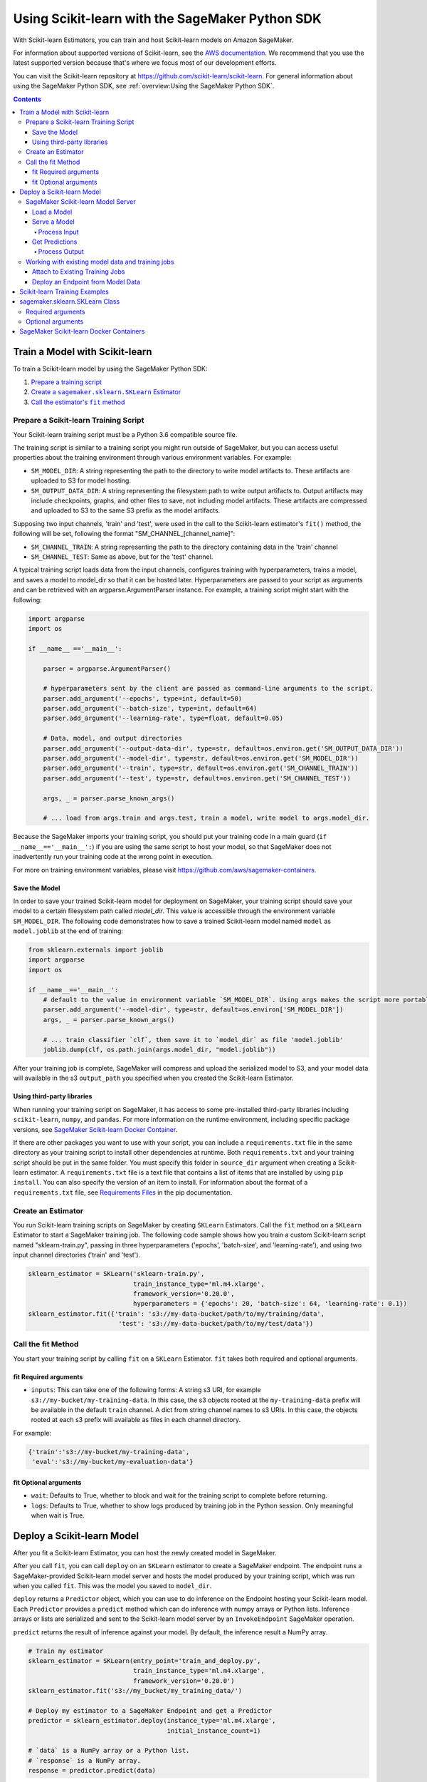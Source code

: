 ################################################
Using Scikit-learn with the SageMaker Python SDK
################################################

With Scikit-learn Estimators, you can train and host Scikit-learn models on Amazon SageMaker.

For information about supported versions of Scikit-learn, see the `AWS documentation <https://docs.aws.amazon.com/sagemaker/latest/dg/sklearn.html>`__.
We recommend that you use the latest supported version because that's where we focus most of our development efforts.

You can visit the Scikit-learn repository at https://github.com/scikit-learn/scikit-learn.
For general information about using the SageMaker Python SDK, see :ref:`overview:Using the SageMaker Python SDK`.

.. contents::

*******************************
Train a Model with Scikit-learn
*******************************

To train a Scikit-learn model by using the SageMaker Python SDK:

.. |create sklearn estimator| replace:: Create a ``sagemaker.sklearn.SKLearn`` Estimator
.. _create sklearn estimator: #create-an-estimator

.. |call fit| replace:: Call the estimator's ``fit`` method
.. _call fit: #call-the-fit-method

1. `Prepare a training script <#prepare-a-scikit-learn-training-script>`_
2. |create sklearn estimator|_
3. |call fit|_

Prepare a Scikit-learn Training Script
======================================

Your Scikit-learn training script must be a Python 3.6 compatible source file.

The training script is similar to a training script you might run outside of SageMaker, but you
can access useful properties about the training environment through various environment variables.
For example:

* ``SM_MODEL_DIR``: A string representing the path to the directory to write model artifacts to.
  These artifacts are uploaded to S3 for model hosting.
* ``SM_OUTPUT_DATA_DIR``: A string representing the filesystem path to write output artifacts to. Output artifacts may
  include checkpoints, graphs, and other files to save, not including model artifacts. These artifacts are compressed
  and uploaded to S3 to the same S3 prefix as the model artifacts.

Supposing two input channels, 'train' and 'test', were used in the call to the Scikit-learn estimator's ``fit()`` method,
the following will be set, following the format "SM_CHANNEL_[channel_name]":

* ``SM_CHANNEL_TRAIN``: A string representing the path to the directory containing data in the 'train' channel
* ``SM_CHANNEL_TEST``: Same as above, but for the 'test' channel.

A typical training script loads data from the input channels, configures training with hyperparameters, trains a model,
and saves a model to model_dir so that it can be hosted later. Hyperparameters are passed to your script as arguments
and can be retrieved with an argparse.ArgumentParser instance. For example, a training script might start
with the following:

.. code:: python

    import argparse
    import os

    if __name__ =='__main__':

        parser = argparse.ArgumentParser()

        # hyperparameters sent by the client are passed as command-line arguments to the script.
        parser.add_argument('--epochs', type=int, default=50)
        parser.add_argument('--batch-size', type=int, default=64)
        parser.add_argument('--learning-rate', type=float, default=0.05)

        # Data, model, and output directories
        parser.add_argument('--output-data-dir', type=str, default=os.environ.get('SM_OUTPUT_DATA_DIR'))
        parser.add_argument('--model-dir', type=str, default=os.environ.get('SM_MODEL_DIR'))
        parser.add_argument('--train', type=str, default=os.environ.get('SM_CHANNEL_TRAIN'))
        parser.add_argument('--test', type=str, default=os.environ.get('SM_CHANNEL_TEST'))

        args, _ = parser.parse_known_args()

        # ... load from args.train and args.test, train a model, write model to args.model_dir.

Because the SageMaker imports your training script, you should put your training code in a main guard
(``if __name__=='__main__':``) if you are using the same script to host your model, so that SageMaker does not
inadvertently run your training code at the wrong point in execution.

For more on training environment variables, please visit https://github.com/aws/sagemaker-containers.

Save the Model
--------------

In order to save your trained Scikit-learn model for deployment on SageMaker, your training script should save your
model to a certain filesystem path called `model_dir`. This value is accessible through the environment variable
``SM_MODEL_DIR``. The following code demonstrates how to save a trained Scikit-learn model named ``model`` as
``model.joblib`` at the end of training:

.. code:: python

    from sklearn.externals import joblib
    import argparse
    import os

    if __name__=='__main__':
        # default to the value in environment variable `SM_MODEL_DIR`. Using args makes the script more portable.
        parser.add_argument('--model-dir', type=str, default=os.environ['SM_MODEL_DIR'])
        args, _ = parser.parse_known_args()

        # ... train classifier `clf`, then save it to `model_dir` as file 'model.joblib'
        joblib.dump(clf, os.path.join(args.model_dir, "model.joblib"))

After your training job is complete, SageMaker will compress and upload the serialized model to S3, and your model data
will available in the s3 ``output_path`` you specified when you created the Scikit-learn Estimator.

Using third-party libraries
---------------------------

When running your training script on SageMaker, it has access to some pre-installed third-party libraries including ``scikit-learn``, ``numpy``, and ``pandas``.
For more information on the runtime environment, including specific package versions, see `SageMaker Scikit-learn Docker Container <https://github.com/aws/sagemaker-scikit-learn-container>`__.

If there are other packages you want to use with your script, you can include a ``requirements.txt`` file in the same directory as your training script to install other dependencies at runtime.
Both ``requirements.txt`` and your training script should be put in the same folder.
You must specify this folder in ``source_dir`` argument when creating a Scikit-learn estimator.
A ``requirements.txt`` file is a text file that contains a list of items that are installed by using ``pip install``.
You can also specify the version of an item to install.
For information about the format of a ``requirements.txt`` file, see `Requirements Files <https://pip.pypa.io/en/stable/user_guide/#requirements-files>`__ in the pip documentation.

Create an Estimator
===================

You run Scikit-learn training scripts on SageMaker by creating ``SKLearn`` Estimators.
Call the ``fit`` method on a ``SKLearn`` Estimator to start a SageMaker training job.
The following code sample shows how you train a custom Scikit-learn script named "sklearn-train.py", passing
in three hyperparameters ('epochs', 'batch-size', and 'learning-rate'), and using two input channel
directories ('train' and 'test').

.. code:: python

    sklearn_estimator = SKLearn('sklearn-train.py',
                                train_instance_type='ml.m4.xlarge',
                                framework_version='0.20.0',
                                hyperparameters = {'epochs': 20, 'batch-size': 64, 'learning-rate': 0.1})
    sklearn_estimator.fit({'train': 's3://my-data-bucket/path/to/my/training/data',
                            'test': 's3://my-data-bucket/path/to/my/test/data'})





Call the fit Method
===================

You start your training script by calling ``fit`` on a ``SKLearn`` Estimator. ``fit`` takes both required and optional
arguments.

fit Required arguments
----------------------

-  ``inputs``: This can take one of the following forms: A string
   s3 URI, for example ``s3://my-bucket/my-training-data``. In this
   case, the s3 objects rooted at the ``my-training-data`` prefix will
   be available in the default ``train`` channel. A dict from
   string channel names to s3 URIs. In this case, the objects rooted at
   each s3 prefix will available as files in each channel directory.

For example:

.. code:: python

    {'train':'s3://my-bucket/my-training-data',
     'eval':'s3://my-bucket/my-evaluation-data'}

.. optional-arguments-1:

fit Optional arguments
----------------------

-  ``wait``: Defaults to True, whether to block and wait for the
   training script to complete before returning.
-  ``logs``: Defaults to True, whether to show logs produced by training
   job in the Python session. Only meaningful when wait is True.

***************************
Deploy a Scikit-learn Model
***************************

After you fit a Scikit-learn Estimator, you can host the newly created model in SageMaker.

After you call ``fit``, you can call ``deploy`` on an ``SKLearn`` estimator to create a SageMaker endpoint.
The endpoint runs a SageMaker-provided Scikit-learn model server and hosts the model produced by your training script,
which was run when you called ``fit``. This was the model you saved to ``model_dir``.

``deploy`` returns a ``Predictor`` object, which you can use to do inference on the Endpoint hosting your Scikit-learn
model. Each ``Predictor`` provides a ``predict`` method which can do inference with numpy arrays or Python lists.
Inference arrays or lists are serialized and sent to the Scikit-learn model server by an ``InvokeEndpoint`` SageMaker
operation.

``predict`` returns the result of inference against your model. By default, the inference result a NumPy array.

.. code:: python

    # Train my estimator
    sklearn_estimator = SKLearn(entry_point='train_and_deploy.py',
                                train_instance_type='ml.m4.xlarge',
                                framework_version='0.20.0')
    sklearn_estimator.fit('s3://my_bucket/my_training_data/')

    # Deploy my estimator to a SageMaker Endpoint and get a Predictor
    predictor = sklearn_estimator.deploy(instance_type='ml.m4.xlarge',
                                         initial_instance_count=1)

    # `data` is a NumPy array or a Python list.
    # `response` is a NumPy array.
    response = predictor.predict(data)

You use the SageMaker Scikit-learn model server to host your Scikit-learn model when you call ``deploy``
on an ``SKLearn`` Estimator. The model server runs inside a SageMaker Endpoint, which your call to ``deploy`` creates.
You can access the name of the Endpoint by the ``name`` property on the returned ``Predictor``.


SageMaker Scikit-learn Model Server
===================================

The Scikit-learn Endpoint you create with ``deploy`` runs a SageMaker Scikit-learn model server.
The model server loads the model that was saved by your training script and performs inference on the model in response
to SageMaker InvokeEndpoint API calls.

You can configure two components of the SageMaker Scikit-learn model server: Model loading and model serving.
Model loading is the process of deserializing your saved model back into an Scikit-learn model.
Serving is the process of translating InvokeEndpoint requests to inference calls on the loaded model.

You configure the Scikit-learn model server by defining functions in the Python source file you passed to the
Scikit-learn constructor.

Load a Model
------------

Before a model can be served, it must be loaded. The SageMaker Scikit-learn model server loads your model by invoking a
``model_fn`` function that you must provide in your script. The ``model_fn`` should have the following signature:

.. code:: python

    def model_fn(model_dir)

SageMaker will inject the directory where your model files and sub-directories, saved by ``save``, have been mounted.
Your model function should return a model object that can be used for model serving.

SageMaker provides automated serving functions that work with Gluon API ``net`` objects and Module API ``Module`` objects. If you return either of these types of objects, then you will be able to use the default serving request handling functions.

The following code-snippet shows an example ``model_fn`` implementation.
This loads returns a Scikit-learn Classifier from a ``model.joblib`` file in the SageMaker model directory
``model_dir``.

.. code:: python

    from sklearn.externals import joblib
    import os

    def model_fn(model_dir):
        clf = joblib.load(os.path.join(model_dir, "model.joblib"))
        return clf

Serve a Model
-------------

After the SageMaker model server has loaded your model by calling ``model_fn``, SageMaker will serve your model.
Model serving is the process of responding to inference requests, received by SageMaker InvokeEndpoint API calls.
The SageMaker Scikit-learn model server breaks request handling into three steps:


-  input processing,
-  prediction, and
-  output processing.

In a similar way to model loading, you configure these steps by defining functions in your Python source file.

Each step involves invoking a python function, with information about the request and the return-value from the previous
function in the chain. Inside the SageMaker Scikit-learn model server, the process looks like:

.. code:: python

    # Deserialize the Invoke request body into an object we can perform prediction on
    input_object = input_fn(request_body, request_content_type)

    # Perform prediction on the deserialized object, with the loaded model
    prediction = predict_fn(input_object, model)

    # Serialize the prediction result into the desired response content type
    output = output_fn(prediction, response_content_type)

The above code-sample shows the three function definitions:

-  ``input_fn``: Takes request data and deserializes the data into an
   object for prediction.
-  ``predict_fn``: Takes the deserialized request object and performs
   inference against the loaded model.
-  ``output_fn``: Takes the result of prediction and serializes this
   according to the response content type.

The SageMaker Scikit-learn model server provides default implementations of these functions.
You can provide your own implementations for these functions in your hosting script.
If you omit any definition then the SageMaker Scikit-learn model server will use its default implementation for that
function.

The ``Predictor`` used by Scikit-learn in the SageMaker Python SDK serializes NumPy arrays to the `NPY <https://docs.scipy.org/doc/numpy/neps/npy-format.html>`_ format
by default, with Content-Type ``application/x-npy``. The SageMaker Scikit-learn model server can deserialize NPY-formatted
data (along with JSON and CSV data).

If you rely solely on the SageMaker Scikit-learn model server defaults, you get the following functionality:

-  Prediction on models that implement the ``__call__`` method
-  Serialization and deserialization of NumPy arrays.

The default ``input_fn`` and ``output_fn`` are meant to make it easy to predict on NumPy arrays. If your model expects
a NumPy array and returns a NumPy array, then these functions do not have to be overridden when sending NPY-formatted
data.

In the following sections we describe the default implementations of input_fn, predict_fn, and output_fn.
We describe the input arguments and expected return types of each, so you can define your own implementations.

Process Input
^^^^^^^^^^^^^

When an InvokeEndpoint operation is made against an Endpoint running a SageMaker Scikit-learn model server,
the model server receives two pieces of information:

-  The request Content-Type, for example "application/x-npy"
-  The request data body, a byte array

The SageMaker Scikit-learn model server will invoke an "input_fn" function in your hosting script,
passing in this information. If you define an ``input_fn`` function definition,
it should return an object that can be passed to ``predict_fn`` and have the following signature:

.. code:: python

    def input_fn(request_body, request_content_type)

Where ``request_body`` is a byte buffer and ``request_content_type`` is a Python string

The SageMaker Scikit-learn model server provides a default implementation of ``input_fn``.
This function deserializes JSON, CSV, or NPY encoded data into a NumPy array.

Default NPY deserialization requires ``request_body`` to follow the `NPY <https://docs.scipy.org/doc/numpy/neps/npy-format.html>`_ format. For Scikit-learn, the Python SDK
defaults to sending prediction requests with this format.

Default json deserialization requires ``request_body`` contain a single json list.
Sending multiple json objects within the same ``request_body`` is not supported.
The list must have a dimensionality compatible with the model loaded in ``model_fn``.
The list's shape must be identical to the model's input shape, for all dimensions after the first (which first
dimension is the batch size).

Default csv deserialization requires ``request_body`` contain one or more lines of CSV numerical data.
The data is loaded into a two-dimensional array, where each line break defines the boundaries of the first dimension.

The example below shows a custom ``input_fn`` for preparing pickled NumPy arrays.

.. code:: python

    import numpy as np

    def input_fn(request_body, request_content_type):
        """An input_fn that loads a pickled numpy array"""
        if request_content_type == "application/python-pickle":
            array = np.load(StringIO(request_body))
            return array
        else:
            # Handle other content-types here or raise an Exception
            # if the content type is not supported.
            pass



Get Predictions
---------------

After the inference request has been deserialized by ``input_fn``, the SageMaker Scikit-learn model server invokes
``predict_fn`` on the return value of ``input_fn``.

As with ``input_fn``, you can define your own ``predict_fn`` or use the SageMaker Scikit-learn model server default.

The ``predict_fn`` function has the following signature:

.. code:: python

    def predict_fn(input_object, model)

Where ``input_object`` is the object returned from ``input_fn`` and
``model`` is the model loaded by ``model_fn``.

The default implementation of ``predict_fn`` invokes the loaded model's ``predict`` function on ``input_object``,
and returns the resulting value. The return-type should be a NumPy array to be compatible with the default
``output_fn``.

The example below shows an overridden ``predict_fn`` for a Logistic Regression classifier. This model accepts a
Python list and returns a tuple of predictions and prediction probabilities from the model in a NumPy array.
This ``predict_fn`` can rely on the default ``input_fn`` and ``output_fn`` because ``input_data`` is a NumPy array,
and the return value of this function is a NumPy array.

.. code:: python

    import sklearn
    import numpy as np

    def predict_fn(input_data, model):
        prediction = model.predict(input_data)
        pred_prob = model.predict_proba(input_data)
        return np.array([prediction, pred_prob])

If you implement your own prediction function, you should take care to ensure that:

-  The first argument is expected to be the return value from input_fn.
   If you use the default input_fn, this will be a NumPy array.
-  The second argument is the loaded model.
-  The return value should be of the correct type to be passed as the
   first argument to ``output_fn``. If you use the default
   ``output_fn``, this should be a NumPy array.

Process Output
^^^^^^^^^^^^^^

After invoking ``predict_fn``, the model server invokes ``output_fn``, passing in the return-value from ``predict_fn``
and the InvokeEndpoint requested response content-type.

The ``output_fn`` has the following signature:

.. code:: python

    def output_fn(prediction, content_type)

Where ``prediction`` is the result of invoking ``predict_fn`` and
``content_type`` is the InvokeEndpoint requested response content-type.
The function should return a byte array of data serialized to content_type.

The default implementation expects ``prediction`` to be an NumPy and can serialize the result to JSON, CSV, or NPY.
It accepts response content types of "application/json", "text/csv", and "application/x-npy".

Working with existing model data and training jobs
==================================================

Attach to Existing Training Jobs
--------------------------------

You can attach an Scikit-learn Estimator to an existing training job using the
``attach`` method.

.. code:: python

    my_training_job_name = "MyAwesomeSKLearnTrainingJob"
    sklearn_estimator = SKLearn.attach(my_training_job_name)

After attaching, if the training job is in a Complete status, it can be
``deploy``\ ed to create a SageMaker Endpoint and return a
``Predictor``. If the training job is in progress,
attach will block and display log messages from the training job, until the training job completes.

The ``attach`` method accepts the following arguments:

-  ``training_job_name (str):`` The name of the training job to attach
   to.
-  ``sagemaker_session (sagemaker.Session or None):`` The Session used
   to interact with SageMaker

Deploy an Endpoint from Model Data
----------------------------------

As well as attaching to existing training jobs, you can deploy models directly from model data in S3.
The following code sample shows how to do this, using the ``SKLearnModel`` class.

.. code:: python

    sklearn_model = SKLearnModel(model_data="s3://bucket/model.tar.gz",
                                 role="SageMakerRole",
                                 entry_point="transform_script.py",
                                 framework_version="0.20.0")

    predictor = sklearn_model.deploy(instance_type="ml.c4.xlarge", initial_instance_count=1)

The sklearn_model constructor takes the following arguments:

-  ``model_data (str):`` An S3 location of a SageMaker model data
   .tar.gz file
-  ``image (str):`` A Docker image URI
-  ``role (str):`` An IAM role name or Arn for SageMaker to access AWS
   resources on your behalf.
-  ``predictor_cls (callable[string,sagemaker.Session]):`` A function to
   call to create a predictor. If not None, ``deploy`` will return the
   result of invoking this function on the created endpoint name
-  ``env (dict[string,string]):`` Environment variables to run with
   ``image`` when hosted in SageMaker.
-  ``name (str):`` The model name. If None, a default model name will be
   selected on each ``deploy.``
-  ``entry_point (str):`` Path (absolute or relative) to the Python file
   which should be executed as the entry point to model hosting.
-  ``source_dir (str):`` Optional. Path (absolute or relative) to a
   directory with any other training source code dependencies including
   the entry point file. Structure within this directory will be
   preserved when training on SageMaker.
-  ``enable_cloudwatch_metrics (boolean):`` Optional. If true, training
   and hosting containers will generate Cloudwatch metrics under the
   AWS/SageMakerContainer namespace.
-  ``container_log_level (int):`` Log level to use within the container.
   Valid values are defined in the Python logging module.
-  ``code_location (str):`` Optional. Name of the S3 bucket where your
   custom code will be uploaded to. If not specified, will use the
   SageMaker default bucket created by sagemaker.Session.
-  ``sagemaker_session (sagemaker.Session):`` The SageMaker Session
   object, used for SageMaker interaction"""

Your model data must be a .tar.gz file in S3. SageMaker Training Job model data is saved to .tar.gz files in S3,
however if you have local data you want to deploy, you can prepare the data yourself.

Assuming you have a local directory containg your model data named "my_model" you can tar and gzip compress the file and
upload to S3 using the following commands:

::

    tar -czf model.tar.gz my_model
    aws s3 cp model.tar.gz s3://my-bucket/my-path/model.tar.gz

This uploads the contents of my_model to a gzip compressed tar file to S3 in the bucket "my-bucket", with the key
"my-path/model.tar.gz".

To run this command, you'll need the aws cli tool installed. Please refer to our `FAQ <#FAQ>`__ for more information on
installing this.

******************************
Scikit-learn Training Examples
******************************

Amazon provides an example Jupyter notebook that demonstrate end-to-end training on Amazon SageMaker using Scikit-learn:

https://github.com/awslabs/amazon-sagemaker-examples/tree/master/sagemaker-python-sdk

These are also available in SageMaker Notebook Instance hosted Jupyter notebooks under the "sample notebooks" folder.

*******************************
sagemaker.sklearn.SKLearn Class
*******************************

The `SKLearn` constructor takes both required and optional arguments.

Required arguments
==================

The following are required arguments to the ``SKLearn`` constructor. When you create a Scikit-learn object, you must
include these in the constructor, either positionally or as keyword arguments.

-  ``entry_point`` Path (absolute or relative) to the Python file which
   should be executed as the entry point to training.
-  ``role`` An AWS IAM role (either name or full ARN). The Amazon
   SageMaker training jobs and APIs that create Amazon SageMaker
   endpoints use this role to access training data and model artifacts.
   After the endpoint is created, the inference code might use the IAM
   role, if accessing AWS resource.
-  ``train_instance_type`` Type of EC2 instance to use for training, for
   example, 'ml.m4.xlarge'. Please note that Scikit-learn does not have GPU support.

Optional arguments
==================

The following are optional arguments. When you create a ``SKLearn`` object, you can specify these as keyword arguments.

-  ``source_dir`` Path (absolute or relative) to a directory with any
   other training source code dependencies including the entry point
   file. Structure within this directory will be preserved when training
   on SageMaker.
-  ``hyperparameters`` Hyperparameters that will be used for training.
   Will be made accessible as a dict[str, str] to the training code on
   SageMaker. For convenience, accepts other types besides str, but
   str() will be called on keys and values to convert them before
   training.
-  ``py_version`` Python version you want to use for executing your
   model training code.
-  ``train_volume_size`` Size in GB of the EBS volume to use for storing
   input data during training. Must be large enough to store training
   data if input_mode='File' is used (which is the default).
-  ``train_max_run`` Timeout in seconds for training, after which Amazon
   SageMaker terminates the job regardless of its current status.
-  ``input_mode`` The input mode that the algorithm supports. Valid
   modes: 'File' - Amazon SageMaker copies the training dataset from the
   s3 location to a directory in the Docker container. 'Pipe' - Amazon
   SageMaker streams data directly from s3 to the container via a Unix
   named pipe.
-  ``output_path`` s3 location where you want the training result (model
   artifacts and optional output files) saved. If not specified, results
   are stored to a default bucket. If the bucket with the specific name
   does not exist, the estimator creates the bucket during the fit()
   method execution.
-  ``output_kms_key`` Optional KMS key ID to optionally encrypt training
   output with.
-  ``base_job_name`` Name to assign for the training job that the fit()
   method launches. If not specified, the estimator generates a default
   job name, based on the training image name and current timestamp
-  ``image_name`` An alternative docker image to use for training and
   serving.  If specified, the estimator will use this image for training and
   hosting, instead of selecting the appropriate SageMaker official image based on
   framework_version and py_version. Refer to: `SageMaker Scikit-learn Docker Containers <https://github.com/aws/sagemaker-python-sdk/tree/master/src/sagemaker/sklearn#sagemaker-scikit-learn-docker-containers>`_ for details on what the official images support
   and where to find the source code to build your custom image.

****************************************
SageMaker Scikit-learn Docker Containers
****************************************

You can visit the SageMaker Scikit-Learn containers repository here: https://github.com/aws/sagemaker-scikit-learn-container
